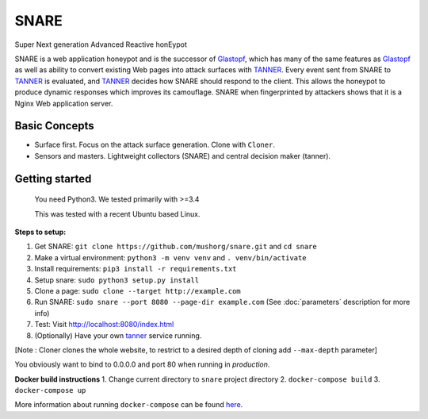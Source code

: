 SNARE
=====

Super Next generation Advanced Reactive honEypot

SNARE is a web application honeypot and is the successor of Glastopf_, which has many of the same
features as Glastopf_ as well as ability to convert existing Web pages into attack surfaces with TANNER_.
Every event sent from SNARE to TANNER_ is evaluated, and TANNER_ decides how SNARE should respond to
the client. This allows the honeypot to produce dynamic responses which improves its camouflage. SNARE when fingerprinted by attackers shows that it is a Nginx Web application server.

.. _TANNER: https://github.com/mushorg/tanner
.. _Glastopf: https://github.com/mushorg/glastopf

Basic Concepts
""""""""""""""

* Surface first. Focus on the attack surface generation. Clone with ``Cloner``.
* Sensors and masters. Lightweight collectors (SNARE) and central decision maker (tanner).

Getting started
"""""""""""""""

 You need Python3. We tested primarily with >=3.4

 This was tested with a recent Ubuntu based Linux.

**Steps to setup:**

1. Get SNARE: ``git clone https://github.com/mushorg/snare.git`` and ``cd snare``

2. Make a virtual environment: ``python3 -m venv venv`` and ``. venv/bin/activate``

3. Install requirements: ``pip3 install -r requirements.txt``

4. Setup snare: ``sudo python3 setup.py install``

5. Clone a page: ``sudo clone --target http://example.com``

6. Run SNARE: ``sudo snare --port 8080 --page-dir example.com`` (See :doc:`parameters` description for more info)

7. Test: Visit http://localhost:8080/index.html

8. (Optionally) Have your own tanner_ service running.

.. _tanner: https://github.com/mushorg/tanner

[Note : Cloner clones the whole website, to restrict to a desired depth of cloning add ``--max-depth`` parameter]

You obviously want to bind to 0.0.0.0 and port 80 when running in *production*.

**Docker build instructions**
1. Change current directory to ``snare`` project directory
2. ``docker-compose build``
3. ``docker-compose up``

More information about running ``docker-compose`` can be found `here <https://docs.docker.com/compose/gettingstarted/>`_.
